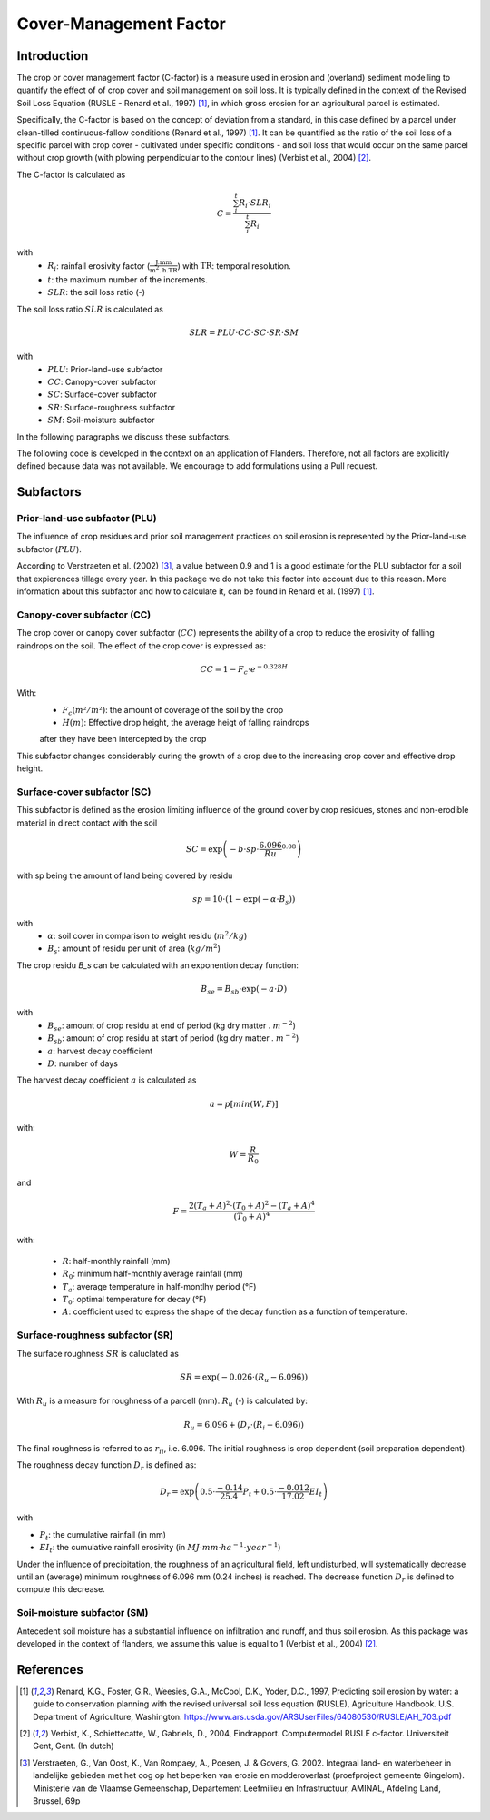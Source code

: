 .. _cfactor:

Cover-Management Factor
=======================

Introduction
------------

The crop or cover management factor (C-factor)  is a measure used in erosion and
(overland) sediment modelling to quantify the effect of of crop cover and soil management
on soil loss. It is typically defined in the context of the Revised Soil Loss Equation
(RUSLE - Renard et al., 1997) [1]_, in which gross erosion for an agricultural parcel is
estimated.

Specifically, the C-factor is based on the concept of deviation
from a standard, in this case defined by a parcel under clean-tilled
continuous-fallow conditions (Renard et al., 1997) [1]_. It can be quantified
as the ratio of the soil loss of a specific parcel with crop cover -
cultivated under specific conditions - and soil loss that would occur on the
same parcel without crop growth (with plowing perpendicular to the
contour lines) (Verbist et al., 2004) [2]_.

The C-factor is calculated as

.. math::
    C = \frac{\sum_i^t{R_i} \cdot SLR_i}{\sum_i^t{R_i}}

with
 - :math:`R_i`: rainfall erosivity factor (:math:`\frac{\text{J.mm}}{\text{m}^2.\text{h.TR}}`) with :math:`\text{TR}`: temporal resolution.
 - :math:`t`: the maximum number of the increments.
 - :math:`SLR`: the soil loss ratio (-)

The soil loss ratio :math:`SLR` is calculated as

.. math::
    SLR = PLU \cdot CC \cdot SC \cdot SR \cdot SM

with
 - :math:`PLU`: Prior-land-use subfactor
 - :math:`CC`: Canopy-cover subfactor
 - :math:`SC`: Surface-cover subfactor
 - :math:`SR`: Surface-roughness subfactor
 - :math:`SM`: Soil-moisture subfactor

In the following paragraphs we discuss these subfactors.

.. note::

The following code is developed in the context on an application of Flanders.
Therefore, not all factors are explicitly defined because data was not available.
We encourage to add formulations using a Pull request.

.. _subfactors:

Subfactors
----------

Prior-land-use subfactor (PLU)
^^^^^^^^^^^^^^^^^^^^^^^^^^^^^^

The influence of crop residues and prior soil management practices on soil erosion is
represented by the Prior-land-use subfactor (:math:`PLU`).

According to Verstraeten et al. (2002) [3]_, a value between 0.9 and 1 is a good estimate for
the PLU subfactor for a soil that expierences tillage every year. In this package we do
not take this factor into account due to this reason. More information about this
subfactor and how to calculate it, can be found in Renard et al. (1997) [1]_.

Canopy-cover subfactor (CC)
^^^^^^^^^^^^^^^^^^^^^^^^^^^

The crop cover or canopy cover subfactor (:math:`CC`) represents the ability of a
crop to reduce the erosivity of falling raindrops on the soil. The effect of the crop
cover is expressed as:

.. math::

    CC = 1-F_c \cdot e^{-0.328H}

With:
 - :math:`F_c (m²/m²)`: the amount of coverage of the soil by the crop

 - :math:`H (m)`: Effective drop height, the average heigt of falling raindrops
 after they have been intercepted by the crop

This subfactor changes considerably during the growth of a crop due to the
increasing crop cover and effective drop height.

Surface-cover subfactor (SC)
^^^^^^^^^^^^^^^^^^^^^^^^^^^^

This subfactor is defined as the erosion limiting influence of the ground cover
by crop residues, stones and non-erodible material in direct contact with the soil

.. math::

    SC = \exp{\left(-b \cdot sp \cdot {\frac{6.096}{Ru}}^{0.08} \right)}


with sp being the amount of land being covered by residu

.. math::

    sp = 10 \cdot (1 - {\exp{\left(-\alpha \cdot B_s \right)}})

with
 - :math:`\alpha`: soil cover in comparison to weight residu (:math:`m^2/kg`)
 - :math:`B_s`: amount of residu per unit of area (:math:`kg/m^2`)

The crop residu `B_s` can be calculated with an exponention decay function:

.. math::
        B_{se} = B_{sb} \cdot \exp{\left(-a \cdot D \right)}


with
 - :math:`B_{se}`: amount of crop residu at end of period (kg dry matter . :math:`m^{-2}`)
 - :math:`B_{sb}`: amount of crop residu at start of period (kg dry matter . :math:`m^{-2}`)
 - :math:`a`: harvest decay coefficient
 - :math:`D`: number of days

The harvest decay coefficient :math:`a` is calculated as

.. math::

    a = p[min(W,F)]

with:

.. math::

    W = \frac{R}{R_0}

and

.. math::

    F = \frac{2(T_a+A)^2 \cdot (T_0+A)^2-(T_a+A)^4}{(T_0+A)^4}

with:

    - :math:`R`: half-monthly rainfall (mm)
    - :math:`R_0`: minimum half-monthly average rainfall (mm)
    - :math:`T_a`: average temperature in half-montlhy period (°F)
    - :math:`T_0`: optimal temperature for decay (°F)
    - :math:`A`: coefficient used to express the shape of the decay function
      as a function of temperature.

Surface-roughness subfactor (SR)
^^^^^^^^^^^^^^^^^^^^^^^^^^^^^^^^

The surface roughness :math:`SR` is caluclated as

.. math::

    SR = \exp(−0.026 \cdot (R_u-6.096))


With :math:`R_u` is a measure for roughness of a parcell (mm).
:math:`R_u` (-) is calculated by:

.. math::

    R_u = 6.096+(D_r \cdot (R_i-6.096))

The final roughness is referred to as :math:`r_{ii}`, i.e. 6.096.
The initial roughness is crop dependent (soil preparation dependent).

The roughness decay function :math:`D_r` is defined as:

.. math::

    D_r = \exp{\left(0.5 \cdot \frac{-0.14}{25.4}P_t + 0.5 \cdot \frac{-0.012}{17.02}EI_t \right)}

with

- :math:`P_t`: the cumulative rainfall (in mm)
- :math:`EI_t`: the cumulative rainfall erosivity (in :math:`MJ \cdot mm \cdot ha^{-1} \cdot year^{-1}`)

Under the influence of precipitation, the roughness of an agricultural field,
left undisturbed, will systematically decrease until an (average) minimum roughness
of 6.096 mm (0.24 inches) is reached. The decrease function :math:`D_r` is defined to
compute this decrease.

Soil-moisture subfactor (SM)
^^^^^^^^^^^^^^^^^^^^^^^^^^^^

Antecedent soil moisture has a substantial influence on infiltration and
runoff, and thus soil erosion. As this package was developed in the context of
flanders, we assume this value is equal to 1 (Verbist et al., 2004) [2]_.

References
----------

.. [1] Renard, K.G., Foster, G.R., Weesies, G.A., McCool, D.K., Yoder, D.C.,
 1997, Predicting soil erosion by water: a guide to conservation planning with
 the revised universal soil loss equation (RUSLE), Agriculture Handbook. U.S.
 Department of Agriculture, Washington.
 https://www.ars.usda.gov/ARSUserFiles/64080530/RUSLE/AH_703.pdf

.. [2] Verbist, K., Schiettecatte, W., Gabriels, D., 2004, Eindrapport.
 Computermodel RUSLE c-factor. Universiteit Gent, Gent. (In dutch)

.. [3] Verstraeten, G., Van Oost, K., Van Rompaey, A., Poesen, J. & Govers, G. 2002.
 Integraal land- en waterbeheer in landelijke gebieden met het oog op het beperken
 van erosie en modderoverlast (proefproject gemeente Gingelom). Ministerie van de
 Vlaamse Gemeenschap, Departement Leefmilieu en Infrastructuur, AMINAL,
 Afdeling Land, Brussel, 69p
